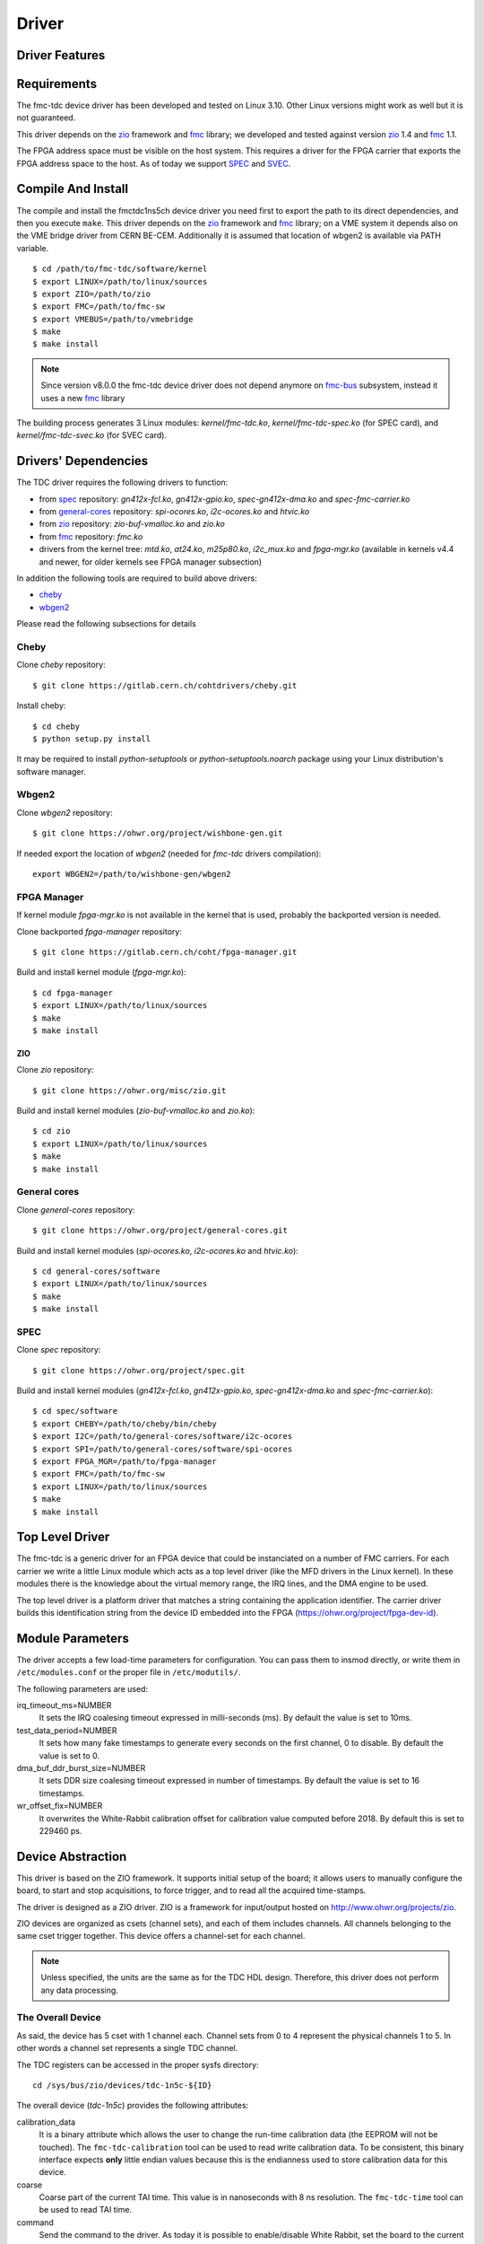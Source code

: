 ..
  SPDX-License-Identifier: CC-BY-SA-4.0
  SPDX-FileCopyrightText: 2020 CERN

======
Driver
======

Driver Features
===============

Requirements
============

The fmc-tdc device driver has been developed and tested on Linux
3.10. Other Linux versions might work as well but it is not guaranteed.

This driver depends on the `zio`_ framework and `fmc`_ library; we
developed and tested against version `zio`_ 1.4 and `fmc`_ 1.1.

The FPGA address space must be visible on the host system. This requires
a driver for the FPGA carrier that exports the FPGA address space to the
host. As of today we support `SPEC`_ and `SVEC`_.


.. _drv_build_install:

Compile And Install
===================

The compile and install the fmctdc1ns5ch device driver you need
first to export the path to its direct dependencies, and then you
execute ``make``. This driver depends on the `zio`_ framework and
`fmc`_ library; on a VME system it depends also on the VME bridge
driver from CERN BE-CEM. Additionally it is assumed that location of wbgen2 is
available via PATH variable.

::

      $ cd /path/to/fmc-tdc/software/kernel
      $ export LINUX=/path/to/linux/sources
      $ export ZIO=/path/to/zio
      $ export FMC=/path/to/fmc-sw
      $ export VMEBUS=/path/to/vmebridge
      $ make
      $ make install

.. note::
   Since version v8.0.0 the fmc-tdc device driver does not
   depend anymore on `fmc-bus`_ subsystem, instead it uses a new
   `fmc`_ library

The building process generates 3 Linux modules:
*kernel/fmc-tdc.ko*, *kernel/fmc-tdc-spec.ko* (for SPEC card), and
*kernel/fmc-tdc-svec.ko* (for SVEC card).

Drivers' Dependencies
=====================

The TDC driver requires the following drivers to function:

* from `spec`_ repository: *gn412x-fcl.ko*, *gn412x-gpio.ko*,
  *spec-gn412x-dma.ko* and *spec-fmc-carrier.ko*
* from `general-cores`_ repository: *spi-ocores.ko*, *i2c-ocores.ko*
  and  *htvic.ko*
* from `zio`_ repository: *zio-buf-vmalloc.ko* and *zio.ko*
* from `fmc`_ repository: *fmc.ko*
* drivers from the kernel tree: *mtd.ko*, *at24.ko*, *m25p80.ko*,
  *i2c_mux.ko* and *fpga-mgr.ko* (available in kernels v4.4 and newer,
  for older kernels see FPGA manager subsection)

In addition the following tools are required to build above drivers:

* `cheby`_
* `wbgen2`_

Please read the following subsections for details


Cheby
'''''
Clone *cheby* repository:
::

    $ git clone https://gitlab.cern.ch/cohtdrivers/cheby.git

Install cheby:
::

    $ cd cheby
    $ python setup.py install

It may be required to install *python-setuptools* or *python-setuptools.noarch*
package using your Linux distribution's software manager.

Wbgen2
''''''

Clone *wbgen2* repository:
::

    $ git clone https://ohwr.org/project/wishbone-gen.git

If needed export the location of *wbgen2* (needed for *fmc-tdc* drivers
compilation):
::

    export WBGEN2=/path/to/wishbone-gen/wbgen2


FPGA Manager
''''''''''''

If kernel module *fpga-mgr.ko* is not available in the kernel that is used,
probably the backported version is needed.

Clone backported *fpga-manager* repository:
::

    $ git clone https://gitlab.cern.ch/coht/fpga-manager.git


Build and install kernel module (*fpga-mgr.ko*):
::

    $ cd fpga-manager
    $ export LINUX=/path/to/linux/sources
    $ make
    $ make install

ZIO
---


Clone *zio* repository:
::

    $ git clone https://ohwr.org/misc/zio.git


Build and install kernel modules (*zio-buf-vmalloc.ko* and *zio.ko*):
::

    $ cd zio
    $ export LINUX=/path/to/linux/sources
    $ make
    $ make install


General cores
'''''''''''''

Clone *general-cores* repository:
::

    $ git clone https://ohwr.org/project/general-cores.git


Build and install kernel modules (*spi-ocores.ko*, *i2c-ocores.ko*
and *htvic.ko*):
::

    $ cd general-cores/software
    $ export LINUX=/path/to/linux/sources
    $ make
    $ make install



SPEC
''''

Clone *spec* repository:
::

    $ git clone https://ohwr.org/project/spec.git


Build and install kernel modules (*gn412x-fcl.ko*, *gn412x-gpio.ko*,
*spec-gn412x-dma.ko* and *spec-fmc-carrier.ko*):
::

    $ cd spec/software
    $ export CHEBY=/path/to/cheby/bin/cheby
    $ export I2C=/path/to/general-cores/software/i2c-ocores
    $ export SPI=/path/to/general-cores/software/spi-ocores
    $ export FPGA_MGR=/path/to/fpga-manager
    $ export FMC=/path/to/fmc-sw
    $ export LINUX=/path/to/linux/sources
    $ make
    $ make install


.. _zio: https://www.ohwr.org/project/zio
.. _fmc: https://www.ohwr.org/project/fmc-sw
.. _`fmc-bus`: http://www.ohwr.org/projects/fmc-bus
.. _`SVEC`: https://www.ohwr.org/projects/svec
.. _`SPEC`: https://www.ohwr.org/projects/spec
.. _`general-cores`: https://ohwr.org/project/general-cores
.. _`fpga-manager`: https://gitlab.cern.ch/coht/fpga-manager
.. _`wbgen2`: https://ohwr.org/project/wishbone-gen
.. _`cheby`: https://gitlab.cern.ch/cohtdrivers/cheby

Top Level Driver
================

The fmc-tdc is a generic driver for an FPGA device that could
be instanciated on a number of FMC carriers. For each carrier we write
a little Linux module which acts as a top level driver (like the MFD
drivers in the Linux kernel). In these modules there is the knowledge
about the virtual memory range, the IRQ lines, and the DMA engine to
be used.

The top level driver is a platform driver that matches a string
containing the application identifier. The carrier driver builds this
identification string from the device ID embedded into the FPGA
(https://ohwr.org/project/fpga-dev-id).

Module Parameters
=================

The driver accepts a few load-time parameters for configuration. You can
pass them to insmod directly, or write them in ``/etc/modules.conf`` or
the proper file in ``/etc/modutils/``.

The following parameters are used:

irq_timeout_ms=NUMBER
    It sets the IRQ coalesing timeout expressed in milli-seconds
    (ms). By default the value is set to 10ms.
     
test_data_period=NUMBER
    It sets how many fake timestamps to generate every seconds on the
    first channel, 0 to disable. By default the value is set to 0.

dma_buf_ddr_burst_size=NUMBER
    It sets DDR size coalesing timeout expressed in number of
    timestamps. By default the value is set to 16 timestamps.
    
wr_offset_fix=NUMBER
    It overwrites the White-Rabbit calibration offset for calibration
    value computed before 2018. By default this is set to 229460 ps.


Device Abstraction
==================

This driver is based on the ZIO framework. It supports
initial setup of the board; it allows users to manually configure the
board, to start and stop acquisitions, to force trigger, and to read
all the acquired time-stamps.

The driver is designed as a ZIO driver. ZIO is a framework for
input/output hosted on http://www.ohwr.org/projects/zio.

ZIO devices are organized as csets (channel sets), and each of them
includes channels.  All channels belonging to the same cset trigger
together. This device offers a channel-set for each channel.

.. note::
   Unless specified, the units are the same as for the TDC HDL design.
   Therefore, this driver does not perform any data processing.

The Overall Device
''''''''''''''''''

As said, the device has 5 cset with 1 channel each. Channel sets from
0 to 4 represent the physical channels 1 to 5. In other words a
channel set represents a single TDC channel.

.. graphviz::
  :align: center

    graph layers {
     node [shape=box];
     adc [label="FMC TDC 1NS 5CH"];

     tdc -- cset0;
     tdc -- cset1;
     tdc -- cset2;
     tdc -- cset3;
     tdc -- cset4;

     cset0 -- chan0;
     cset1 -- chan0;
     cset2 -- chan0;
     cset3 -- chan0;
     cset4 -- chan0;
    }

The TDC registers can be accessed in the proper sysfs directory:
::

  cd /sys/bus/zio/devices/tdc-1n5c-${ID}

The overall device (*tdc-1n5c*) provides the following attributes:

calibration_data
  It is a binary attribute which allows the user to change the run-time
  calibration data (the EEPROM will not be touched). The ``fmc-tdc-calibration``
  tool can be used to read write calibration data.
  To be consistent, this binary interface expects **only** little endian
  values because this is the endianness used to store calibration data for
  this device.

coarse
 Coarse part of the current TAI time. This value is in nanoseconds with
 8 ns resolution.
 The ``fmc-tdc-time`` tool can be used to read TAI time.

command
 Send the command to the driver. As today it is possible to enable/disable
 White Rabbit, set the board to the current time or check the source of
 the timing.
 The ``fmc-tdc-time`` tool can be used to send the commands related to the
 current time source.

seconds
 Current TAI time in seconds. The ``fmc-tdc-time`` tool can be used to read TAI
 time.

temperature
  It shows the current temperature. To get the temperature in C degrees use
  the formula ``temperature/16``. The ``fmc-tdc-temperature`` tool can be used
  to read the temperature.

transfer-mode
 It shows the current transfer mode. 0 for FIFO, 1 for DMA.

wr-offset
 Offset used by White Rabbit.

The Channel Set
'''''''''''''''

The TDC has 5 Channel Sets named ``cset[0-4]``. Its attributes are
used to control and monitor each TDC channel individually.  All
channel specific attributes are available at the channel set level.


The Channels
''''''''''''

Because there is a one-to-one relation with the channel set, we have
decided to put all custom attributes at the channel set level. So, at
this level you will find only default ZIO attributes.

The Trigger
'''''''''''
TODO fix this section

In ZIO, the trigger is a separate software module, that can be replaced
at run time. This driver includes its own ZIO trigger type, that is
selected by default when the driver is initialized. You can change
trigger type (for example use the timer ZIO trigger) but this is not the
typical use case for this board.

This is the list of attributes (excluding kernel-generic and ZIO-generic
ones):

enable
     This is a standard zio attribute, and the code uses it to enable or
     disable the hardware trigger (i.e.  internal and external).  By
     default the trigger is enabled.

post-samples, pre-samples
     Number of samples to acquire.  The pre-samples are acquired before
     the actual trigger event (plus its optional delay).  The post
     samples start from the trigger-sample itself.  The total number of
     samples acquired corresponds to the sum of the two numbers.  For
     multi-shot acquisition, each shot acquires that many sample, but
     pre + post must be at most 2048.

The Buffer
''''''''''
TODO fix this section

In ZIO, buffers are separate objects. The framework offers two buffer
types: kmalloc and vmalloc. The former uses the kmalloc function to
allocate each block, the latter uses vmalloc to allocate the whole data
area. While the kmalloc buffer is linked with the core ZIO kernel
module, vmalloc is a separate module. The driver currently prefers
kmalloc, but even when it preferred vmalloc (up to mid June 2013), if
the respective module was not loaded, ZIO would instantiate kmalloc.

You can change the buffer type, while not acquiring, by writing its name
to the proper attribute. For example::

     echo vmalloc > /sys/bus/zio/devices/tdc-1n5c-0004/cset0/current_buffer

The disadvantage of kmalloc is that each block is limited in size.
usually 128kB (but current kernels allows up to 4MB blocks). The bigger
the block the more likely allocation fails. If you make a multi-shot
acquisition you need to ensure the buffer can fit enough blocks, and the
buffer size is defined for each buffer instance, i.e. for each channel.
In this case we acquire only from the interleaved channel, so before
making a 1000-long multishot acquisition you can do::

     export DEV=/sys/bus/zio/devices/tdc-1n5c-0004
     echo 1000 > $DEV/cset0/chani/buffer/max-buffer-len

The vmalloc buffer allows mmap support, so when using vmalloc you can
save a copy of your data (actually, you save it automatically if you use
the library calls to allocate and fill the user-space buffer). However,
a vmalloc buffer allocates the whole data space at the beginning, which
may be unsuitable if you have several cards and acquire from one of them
at a time.

The vmalloc buffer type starts off with a size of 128kB, but you can
change it (while not acquiring), by writing to the associated attribute
of the interleaved channel. For example this sets it to 10MB::

     export DEV=/sys/bus/zio/devices/tdc-1n5c-0004
     echo 10000 > $DEV/cset0/chani/buffer/max-buffer-kb

The debugfs Interface
=====================

When the DMA mode is used, the fmctdc1ns5cha driver exports a set of debugfs
attributes which
are supposed to be used only for debugging activities. For each device
instance you will see a directory in ``/sys/kernel/debug/fmc-tdc.*``.

regs
   It dumps the FPGA registers


Reading Data with Char Devices
==============================

To read data from user-space, applications should use the ZIO char
device interface. ZIO creates 2 char devices for each channel (as
documented in ZIO documentation). The TDC can acquire data on each
channel independently, so ZIO creates ten char device, as shown
below::

  $ ls -l /dev/zio/tdc-*
    cr--r----- 1 root root 241, 0 Jan 13 13:36 /dev/zio/tdc-1n5c-000b-0-0-ctrl
    cr--r----- 1 root root 241, 1 Jan 13 13:36 /dev/zio/tdc-1n5c-000b-0-0-data
    cr--r----- 1 root root 241, 2 Jan 13 13:36 /dev/zio/tdc-1n5c-000b-1-0-ctrl
    cr--r----- 1 root root 241, 3 Jan 13 13:36 /dev/zio/tdc-1n5c-000b-1-0-data
    cr--r----- 1 root root 241, 4 Jan 13 13:36 /dev/zio/tdc-1n5c-000b-2-0-ctrl
    cr--r----- 1 root root 241, 5 Jan 13 13:36 /dev/zio/tdc-1n5c-000b-2-0-data
    cr--r----- 1 root root 241, 6 Jan 13 13:36 /dev/zio/tdc-1n5c-000b-3-0-ctrl
    cr--r----- 1 root root 241, 7 Jan 13 13:36 /dev/zio/tdc-1n5c-000b-3-0-data
    cr--r----- 1 root root 241, 8 Jan 13 13:36 /dev/zio/tdc-1n5c-000b-4-0-ctrl
    cr--r----- 1 root root 241, 9 Jan 13 13:36 /dev/zio/tdc-1n5c-000b-4-0-data

If more than one board is probed for, you'll have more similar
pairs of devices, differing in the dev_id field, i.e. the ``000b`` shown
above. The dev_id field is assigned by the Linux kernel platform subsystem.

The char-device model of ZIO is documented in the ZIO manual; basically,
the ctrl device returns metadata and the data device returns data. Items
in there are strictly ordered, so you can read metadata and then the
associated data, or read only data blocks and discard the associated
metadata.

The ``zio-dump`` tool, part of the ZIO distribution, turns metadata and data
into a meaningful grep-friendly text stream.

User Header Files
=================
Both the kernel and the user make use of the same header file
``fmc-tdc.h``. This because they need to share some data stracture and
constants use to interpret data and meta-data in the library or by an
application

Troubleshooting
'''''''''''''''

This chapter lists a few errors that may happen and how to deal with
them.

Installation issue with modules_install
'''''''''''''''''''''''''''''''''''''''

The command ``sudo make modules_install`` may place the modules in the wrong
directory or fail with an error like::

        make: *** /lib/modules/<kernel-version>/build: No such file or directory.

This happens when you compiled by setting ``LINUX=`` and your sudo is not
propagating the environment to its child processes. In this case, you
should run this command instead::

        sudo make modules_install  LINUX=$LINUX
